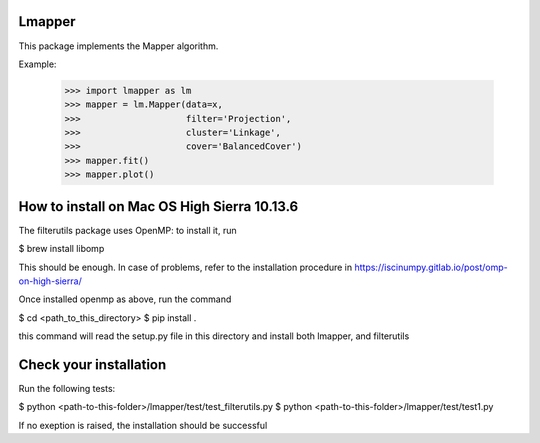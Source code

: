 Lmapper
-------

This package implements the Mapper algorithm.

Example:

    >>> import lmapper as lm
    >>> mapper = lm.Mapper(data=x,
    >>>                    filter='Projection',
    >>>                    cluster='Linkage',
    >>>                    cover='BalancedCover')
    >>> mapper.fit()
    >>> mapper.plot()


How to install on Mac OS High Sierra 10.13.6
--------------------------------------------

The filterutils package uses OpenMP: to install it, run

$ brew install libomp

This should be enough. In case of problems, refer to the installation procedure in https://iscinumpy.gitlab.io/post/omp-on-high-sierra/

Once installed openmp as above, run the command

$ cd <path_to_this_directory>
$ pip install .

this command will read the setup.py file in this directory and install both lmapper,
and filterutils

Check your installation
-----------------------

Run the following tests:

$ python <path-to-this-folder>/lmapper/test/test_filterutils.py
$ python <path-to-this-folder>/lmapper/test/test1.py

If no exeption is raised, the installation should be successful
